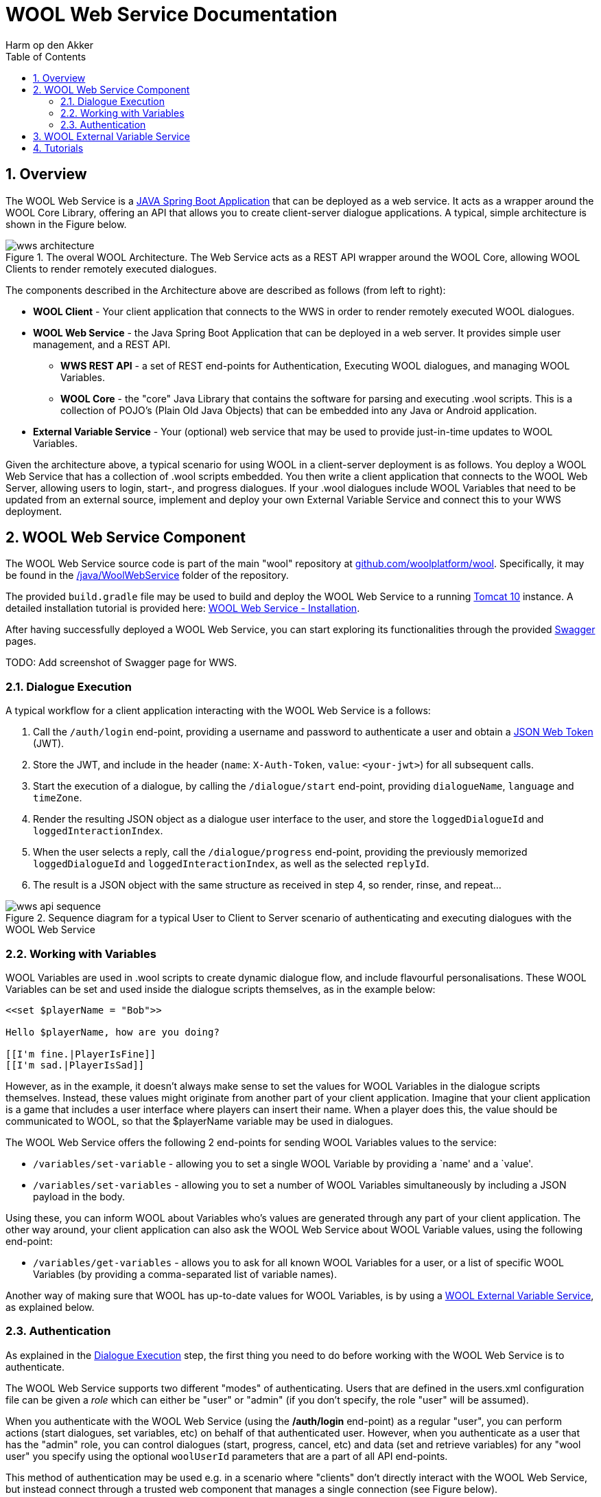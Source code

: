 = WOOL Web Service Documentation
:toc: left
:toc-title: Table of Contents
:toclevels: 3
:imagesdir: ../images
:sectnums:
Harm op den Akker
:description: Documentation for the WOOL Web Service

== Overview
The WOOL Web Service is a https://spring.io/projects/spring-boot[JAVA Spring Boot Application] that can be deployed as a web service. It acts as a wrapper around the WOOL Core Library, offering an API that allows you to create client-server dialogue applications. A typical, simple architecture is shown in the Figure below.

.The overal WOOL Architecture. The Web Service acts as a REST API wrapper around the WOOL Core, allowing WOOL Clients to render remotely executed dialogues.
image::wws-architecture.png[]

The components described in the Architecture above are described as follows (from left to right):

* *WOOL Client* - Your client application that connects to the WWS in order to render remotely executed WOOL dialogues.
* *WOOL Web Service* - the Java Spring Boot Application that can be deployed in a web server. It provides simple user management, and a REST API.
** *WWS REST API* - a set of REST end-points for Authentication, Executing WOOL dialogues, and managing WOOL Variables.
** *WOOL Core* - the "core" Java Library that contains the software for parsing and executing .wool scripts. This is a collection of POJO's (Plain Old Java Objects) that can be embedded into any Java or Android application.
* *External Variable Service* - Your (optional) web service that may be used to provide just-in-time updates to WOOL Variables.

Given the architecture above, a typical scenario for using WOOL in a client-server deployment is as follows. You deploy a WOOL Web Service that has a collection of .wool scripts embedded. You then write a client application that connects to the WOOL Web Server, allowing users to login, start-, and progress dialogues. If your .wool dialogues include WOOL Variables that need to be updated from an external source, implement and deploy your own External Variable Service and connect this to your WWS deployment.

== WOOL Web Service Component
The WOOL Web Service source code is part of the main "wool" repository at https://github.com/woolplatform/wool[github.com/woolplatform/wool]. Specifically, it may be found in the https://github.com/woolplatform/wool/tree/master/java/WoolWebService[/java/WoolWebService] folder of the repository.

The provided `build.gradle` file may be used to build and deploy the WOOL Web Service to a running https://tomcat.apache.org/download-10.cgi[Tomcat 10] instance. A detailed installation tutorial is provided here: xref:tutorials:tutorial-webservice-installation.adoc[WOOL Web Service - Installation].

After having successfully deployed a WOOL Web Service, you can start exploring its functionalities through the provided https://swagger.io/[Swagger] pages.

TODO: Add screenshot of Swagger page for WWS.

=== Dialogue Execution
A typical workflow for a client application interacting with the WOOL Web Service is a follows:

. Call the `/auth/login` end-point, providing a username and password to authenticate a user and obtain a https://jwt.io/[JSON Web Token] (JWT).
. Store the JWT, and include in the header (`name`: `X-Auth-Token`, `value`: `<your-jwt>`) for all subsequent calls.
. Start the execution of a dialogue, by calling the `/dialogue/start` end-point, providing `dialogueName`, `language` and `timeZone`.
. Render the resulting JSON object as a dialogue user interface to the user, and store the `loggedDialogueId` and `loggedInteractionIndex`.
. When the user selects a reply, call the `/dialogue/progress` end-point, providing the previously memorized `loggedDialogueId` and `loggedInteractionIndex`, as well as the selected `replyId`.
. The result is a JSON object with the same structure as received in step 4, so render, rinse, and repeat...

.Sequence diagram for a typical User to Client to Server scenario of authenticating and executing dialogues with the WOOL Web Service
image::wws-api-sequence.png[]

=== Working with Variables
WOOL Variables are used in .wool scripts to create dynamic dialogue flow, and include flavourful personalisations. These WOOL Variables can be set and used inside the dialogue scripts themselves, as in the example below:

[source,xml]
----
<<set $playerName = "Bob">>

Hello $playerName, how are you doing?

[[I'm fine.|PlayerIsFine]]
[[I'm sad.|PlayerIsSad]]
----

However, as in the example, it doesn't always make sense to set the values for WOOL Variables in the dialogue scripts themselves. Instead, these values might originate from another part of your client application. Imagine that your client application is a game that includes a user interface where players can insert their name. When a player does this, the value should be communicated to WOOL, so that the $playerName variable may be used in dialogues.

The WOOL Web Service offers the following 2 end-points for sending WOOL Variables values to the service:

* `/variables/set-variable` - allowing you to set a single WOOL Variable by providing a `name' and a `value'.
* `/variables/set-variables` - allowing you to set a number of WOOL Variables simultaneously by including a JSON payload in the body.

Using these, you can inform WOOL about Variables who's values are generated through any part of your client application. The other way around, your client application can also ask the WOOL Web Service about WOOL Variable values, using the following end-point:

* `/variables/get-variables` - allows you to ask for all known WOOL Variables for a user, or a list of specific WOOL Variables (by providing a comma-separated list of variable names).

Another way of making sure that WOOL has up-to-date values for WOOL Variables, is by using a <<WOOL External Variable Service>>, as explained below.

=== Authentication
As explained in the <<Dialogue Execution>> step, the first thing you need to do before working with the WOOL Web Service is to authenticate. 

The WOOL Web Service supports two different "modes" of authenticating. Users that are defined in the users.xml configuration file can  be given a _role_ which can either be "user" or "admin" (if you don't specify, the role "user" will be assumed).

When you authenticate with the WOOL Web Service (using the */auth/login* end-point) as a regular "user", you can perform actions (start dialogues, set variables, etc) on behalf of that authenticated user. However, when you authenticate as a user that has the "admin" role, you can control dialogues (start, progress, cancel, etc) and data (set and retrieve variables) for any "wool user" you specify using the optional `woolUserId` parameters that are a part of all API end-points.

This method of authentication may be used e.g. in a scenario where "clients" don't directly interact with the WOOL Web Service, but instead connect through a trusted web component that manages a single connection (see Figure below).

.The two modes of authentication. Left: multiple clients authenticate directly "as themselves" with the WWS. Right: a trusted server component authenticates as an "admin" user.
image::wws-user-vs-admin-authentication.png[]

== WOOL External Variable Service
A WOOL External Variable Service is a web service that may be used by a WOOL Web Service deployment to act as an external source of information for WOOL Variable data. The WOOL Web Service itself keeps track of all WOOL Variables that are set for every individual user. For example, if a WOOL Variable is set in a dialogue using [.pink]#`\<<set $variableName = "value">>`# that value is stored. If your WOOL scripts only uses WOOL Variables that are set within the dialogue itself, the WOOL Web Service alone will handle everything. 

However, if your dialogue contains a statement such as _The temperature outside is `$temperatureAtUserLocation` degrees._, the value for `$temperatureAtUserLocation` is something that would likely need to be fetched from an external component - that is where the WOOL External Variable Service comes in.

Every time the WOOL Web Service starts executing a dialogue script, it collects a list of all the WOOL Variables used within that dialogue. The WOOL Web Service may (or may not) already have known values for these variables, but in any case, it will send a request to the External Variable Service to check whether any of the variables require updating. Your specific implementation of the External Variable Service needs to take care of these variable updates. For example, your variable service could in turn call a 3rd party weather API to retrieve the temperature at the user's location, and return this value to the WOOL Web Service.

This flow is outlined in the sequence diagram below:

.Sequence diagram for the flow of operations between a Client, the WOOL Web Service, an External Variable Service, and a 3rd Party API
image::wws-ext-var-service-sequence.png[]

NOTE: It is worthwhile to make sure that the External Variable Service answers the request for variable updates quickly, because any delay will delay the starting of dialogue execution in the WOOL Web Service - which will negatively impact your end-user's experience. Apply caching, and make use of the provided `updatedTime` parameter that is passed along with each WOOL Variable, to make quick judgements whether a variable needs to be updated at all.

== Tutorials
If you're ready to start experimenting with your own WOOL Web Service, make sure to check out the relevant Tutorials:

* xref:tutorials:tutorial-webservice-installation.adoc[WOOL Web Service - Installation].
* xref:tutorials:tutorial-webservice-gettingstarted.adoc[WOOL Web Service - Getting Started].

NOTE: If you found errors or have questions about this page, please consider reporting an issue at https://github.com/woolplatform/wool-documentation or sending an email to info@woolplatform.eu.